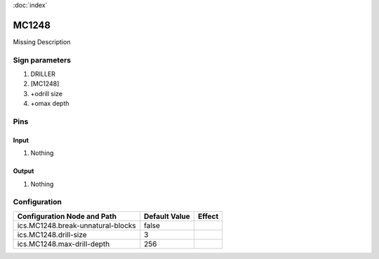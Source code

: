 :doc:`index`

======
MC1248
======

Missing Description

Sign parameters
===============

#. DRILLER
#. [MC1248]
#. +odrill size
#. +omax depth

Pins
====

Input
-----

#. Nothing

Output
------

#. Nothing

Configuration
=============
+-------------------------------------+-----------------+----------+
| Configuration Node and Path         | Default Value   | Effect   |
+=====================================+=================+==========+
| ics.MC1248.break-unnatural-blocks   | false           |          |
+-------------------------------------+-----------------+----------+
| ics.MC1248.drill-size               | 3               |          |
+-------------------------------------+-----------------+----------+
| ics.MC1248.max-drill-depth          | 256             |          |
+-------------------------------------+-----------------+----------+